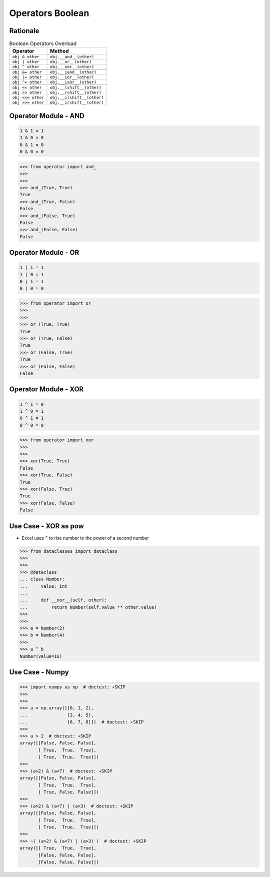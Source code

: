 Operators Boolean
=================


Rationale
---------
.. csv-table:: Boolean Operators Overload
    :header: "Operator", "Method"

    "``obj & other``",     "``obj.__and__(other)``"
    "``obj | other``",     "``obj.__or__(other)``"
    "``obj ^ other``",     "``obj.__xor__(other)``"

    "``obj &= other``",    "``obj.__iand__(other)``"
    "``obj |= other``",    "``obj.__ior__(other)``"
    "``obj ^= other``",    "``obj.__ixor__(other)``"

    "``obj << other``",    "``obj.__lshift__(other)``"
    "``obj >> other``",    "``obj.__rshift__(other)``"
    "``obj <<= other``",   "``obj.__ilshift__(other)``"
    "``obj >>= other``",   "``obj.__irshift__(other)``"


Operator Module - AND
---------------------
.. code-block:: text

    1 & 1 = 1
    1 & 0 = 0
    0 & 1 = 0
    0 & 0 = 0

>>> from operator import and_
>>>
>>>
>>> and_(True, True)
True
>>> and_(True, False)
False
>>> and_(False, True)
False
>>> and_(False, False)
False


Operator Module - OR
--------------------
.. code-block:: text

    1 | 1 = 1
    1 | 0 = 1
    0 | 1 = 1
    0 | 0 = 0

>>> from operator import or_
>>>
>>>
>>> or_(True, True)
True
>>> or_(True, False)
True
>>> or_(False, True)
True
>>> or_(False, False)
False


Operator Module - XOR
---------------------
.. code-block:: text

    1 ^ 1 = 0
    1 ^ 0 = 1
    0 ^ 1 = 1
    0 ^ 0 = 0

>>> from operator import xor
>>>
>>>
>>> xor(True, True)
False
>>> xor(True, False)
True
>>> xor(False, True)
True
>>> xor(False, False)
False


Use Case - XOR as pow
---------------------
* Excel uses ``^`` to rise number to the power of a second number

>>> from dataclasses import dataclass
>>>
>>>
>>> @dataclass
... class Number:
...     value: int
...
...     def __xor__(self, other):
...         return Number(self.value ** other.value)
>>>
>>>
>>> a = Number(2)
>>> b = Number(4)
>>>
>>> a ^ b
Number(value=16)


Use Case - Numpy
----------------
>>> import numpy as np  # doctest: +SKIP
>>>
>>>
>>> a = np.array([[0, 1, 2],
...               [3, 4, 5],
...               [6, 7, 8]])  # doctest: +SKIP
>>>
>>> a > 2  # doctest: +SKIP
array([[False, False, False],
       [ True,  True,  True],
       [ True,  True,  True]])
>>>
>>> (a>2) & (a<7)  # doctest: +SKIP
array([[False, False, False],
       [ True,  True,  True],
       [ True, False, False]])
>>>
>>> (a>2) & (a<7) | (a>3)  # doctest: +SKIP
array([[False, False, False],
       [ True,  True,  True],
       [ True,  True,  True]])
>>>
>>> ~( (a>2) & (a<7) | (a>3) )  # doctest: +SKIP
array([[ True,  True,  True],
       [False, False, False],
       [False, False, False]])
